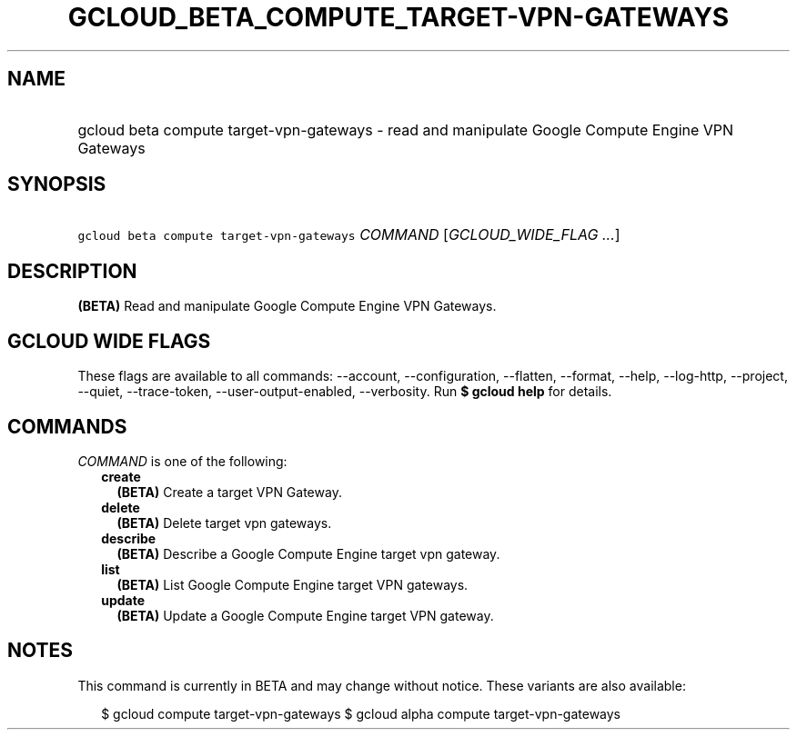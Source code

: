 
.TH "GCLOUD_BETA_COMPUTE_TARGET\-VPN\-GATEWAYS" 1



.SH "NAME"
.HP
gcloud beta compute target\-vpn\-gateways \- read and manipulate Google Compute Engine VPN Gateways



.SH "SYNOPSIS"
.HP
\f5gcloud beta compute target\-vpn\-gateways\fR \fICOMMAND\fR [\fIGCLOUD_WIDE_FLAG\ ...\fR]



.SH "DESCRIPTION"

\fB(BETA)\fR Read and manipulate Google Compute Engine VPN Gateways.



.SH "GCLOUD WIDE FLAGS"

These flags are available to all commands: \-\-account, \-\-configuration,
\-\-flatten, \-\-format, \-\-help, \-\-log\-http, \-\-project, \-\-quiet,
\-\-trace\-token, \-\-user\-output\-enabled, \-\-verbosity. Run \fB$ gcloud
help\fR for details.



.SH "COMMANDS"

\f5\fICOMMAND\fR\fR is one of the following:

.RS 2m
.TP 2m
\fBcreate\fR
\fB(BETA)\fR Create a target VPN Gateway.

.TP 2m
\fBdelete\fR
\fB(BETA)\fR Delete target vpn gateways.

.TP 2m
\fBdescribe\fR
\fB(BETA)\fR Describe a Google Compute Engine target vpn gateway.

.TP 2m
\fBlist\fR
\fB(BETA)\fR List Google Compute Engine target VPN gateways.

.TP 2m
\fBupdate\fR
\fB(BETA)\fR Update a Google Compute Engine target VPN gateway.


.RE
.sp

.SH "NOTES"

This command is currently in BETA and may change without notice. These variants
are also available:

.RS 2m
$ gcloud compute target\-vpn\-gateways
$ gcloud alpha compute target\-vpn\-gateways
.RE

